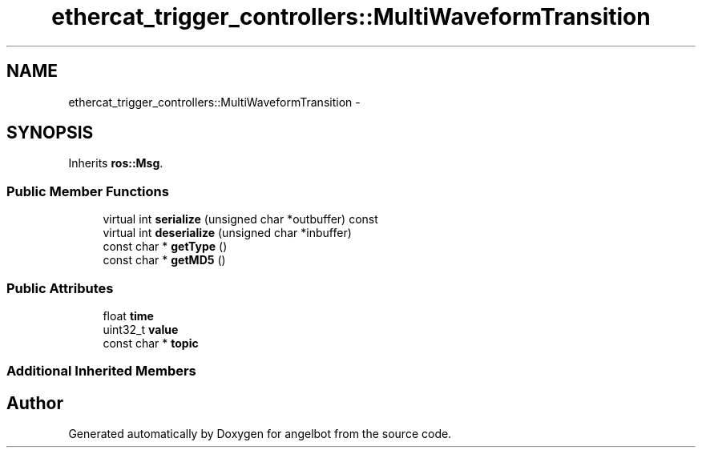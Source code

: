 .TH "ethercat_trigger_controllers::MultiWaveformTransition" 3 "Sat Jul 9 2016" "angelbot" \" -*- nroff -*-
.ad l
.nh
.SH NAME
ethercat_trigger_controllers::MultiWaveformTransition \- 
.SH SYNOPSIS
.br
.PP
.PP
Inherits \fBros::Msg\fP\&.
.SS "Public Member Functions"

.in +1c
.ti -1c
.RI "virtual int \fBserialize\fP (unsigned char *outbuffer) const "
.br
.ti -1c
.RI "virtual int \fBdeserialize\fP (unsigned char *inbuffer)"
.br
.ti -1c
.RI "const char * \fBgetType\fP ()"
.br
.ti -1c
.RI "const char * \fBgetMD5\fP ()"
.br
.in -1c
.SS "Public Attributes"

.in +1c
.ti -1c
.RI "float \fBtime\fP"
.br
.ti -1c
.RI "uint32_t \fBvalue\fP"
.br
.ti -1c
.RI "const char * \fBtopic\fP"
.br
.in -1c
.SS "Additional Inherited Members"


.SH "Author"
.PP 
Generated automatically by Doxygen for angelbot from the source code\&.
